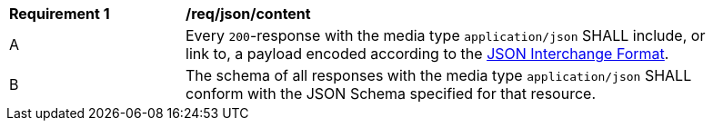 [[req_json_content]]
[width="90%",cols="2,6a"]
|===
^|*Requirement {counter:req-id}* |*/req/json/content* 
^|A|Every `200`-response with the media type `application/json` SHALL include, or link to, a payload encoded according to the <<rfc8259,JSON Interchange Format>>.
^|B|The schema of all responses with the media type `application/json` SHALL conform with the JSON Schema specified for that resource. 
|===
